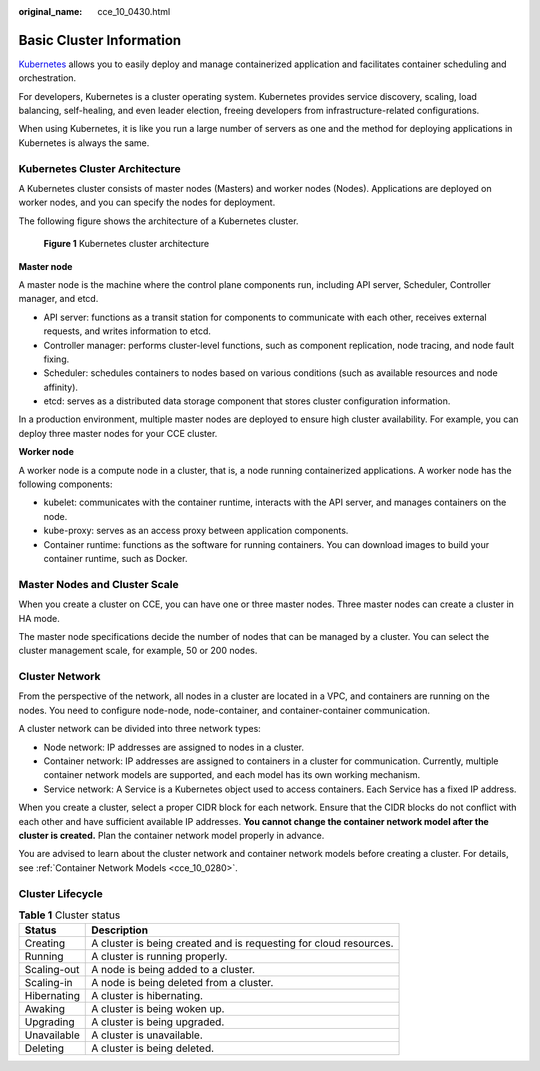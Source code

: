 :original_name: cce_10_0430.html

.. _cce_10_0430:

Basic Cluster Information
=========================

`Kubernetes <https://kubernetes.io/>`__ allows you to easily deploy and manage containerized application and facilitates container scheduling and orchestration.

For developers, Kubernetes is a cluster operating system. Kubernetes provides service discovery, scaling, load balancing, self-healing, and even leader election, freeing developers from infrastructure-related configurations.

When using Kubernetes, it is like you run a large number of servers as one and the method for deploying applications in Kubernetes is always the same.

Kubernetes Cluster Architecture
-------------------------------

A Kubernetes cluster consists of master nodes (Masters) and worker nodes (Nodes). Applications are deployed on worker nodes, and you can specify the nodes for deployment.

The following figure shows the architecture of a Kubernetes cluster.


.. figure:: /_static/images/en-us_image_0267028603.png
   :alt: **Figure 1** Kubernetes cluster architecture

   **Figure 1** Kubernetes cluster architecture

**Master node**

A master node is the machine where the control plane components run, including API server, Scheduler, Controller manager, and etcd.

-  API server: functions as a transit station for components to communicate with each other, receives external requests, and writes information to etcd.
-  Controller manager: performs cluster-level functions, such as component replication, node tracing, and node fault fixing.
-  Scheduler: schedules containers to nodes based on various conditions (such as available resources and node affinity).
-  etcd: serves as a distributed data storage component that stores cluster configuration information.

In a production environment, multiple master nodes are deployed to ensure high cluster availability. For example, you can deploy three master nodes for your CCE cluster.

**Worker node**

A worker node is a compute node in a cluster, that is, a node running containerized applications. A worker node has the following components:

-  kubelet: communicates with the container runtime, interacts with the API server, and manages containers on the node.
-  kube-proxy: serves as an access proxy between application components.
-  Container runtime: functions as the software for running containers. You can download images to build your container runtime, such as Docker.

Master Nodes and Cluster Scale
------------------------------

When you create a cluster on CCE, you can have one or three master nodes. Three master nodes can create a cluster in HA mode.

The master node specifications decide the number of nodes that can be managed by a cluster. You can select the cluster management scale, for example, 50 or 200 nodes.

Cluster Network
---------------

From the perspective of the network, all nodes in a cluster are located in a VPC, and containers are running on the nodes. You need to configure node-node, node-container, and container-container communication.

A cluster network can be divided into three network types:

-  Node network: IP addresses are assigned to nodes in a cluster.
-  Container network: IP addresses are assigned to containers in a cluster for communication. Currently, multiple container network models are supported, and each model has its own working mechanism.
-  Service network: A Service is a Kubernetes object used to access containers. Each Service has a fixed IP address.

When you create a cluster, select a proper CIDR block for each network. Ensure that the CIDR blocks do not conflict with each other and have sufficient available IP addresses. **You cannot change the container network model after the cluster is created.** Plan the container network model properly in advance.

You are advised to learn about the cluster network and container network models before creating a cluster. For details, see :ref:`Container Network Models <cce_10_0280>`.

Cluster Lifecycle
-----------------

.. table:: **Table 1** Cluster status

   +-------------+-------------------------------------------------------------------+
   | Status      | Description                                                       |
   +=============+===================================================================+
   | Creating    | A cluster is being created and is requesting for cloud resources. |
   +-------------+-------------------------------------------------------------------+
   | Running     | A cluster is running properly.                                    |
   +-------------+-------------------------------------------------------------------+
   | Scaling-out | A node is being added to a cluster.                               |
   +-------------+-------------------------------------------------------------------+
   | Scaling-in  | A node is being deleted from a cluster.                           |
   +-------------+-------------------------------------------------------------------+
   | Hibernating | A cluster is hibernating.                                         |
   +-------------+-------------------------------------------------------------------+
   | Awaking     | A cluster is being woken up.                                      |
   +-------------+-------------------------------------------------------------------+
   | Upgrading   | A cluster is being upgraded.                                      |
   +-------------+-------------------------------------------------------------------+
   | Unavailable | A cluster is unavailable.                                         |
   +-------------+-------------------------------------------------------------------+
   | Deleting    | A cluster is being deleted.                                       |
   +-------------+-------------------------------------------------------------------+
